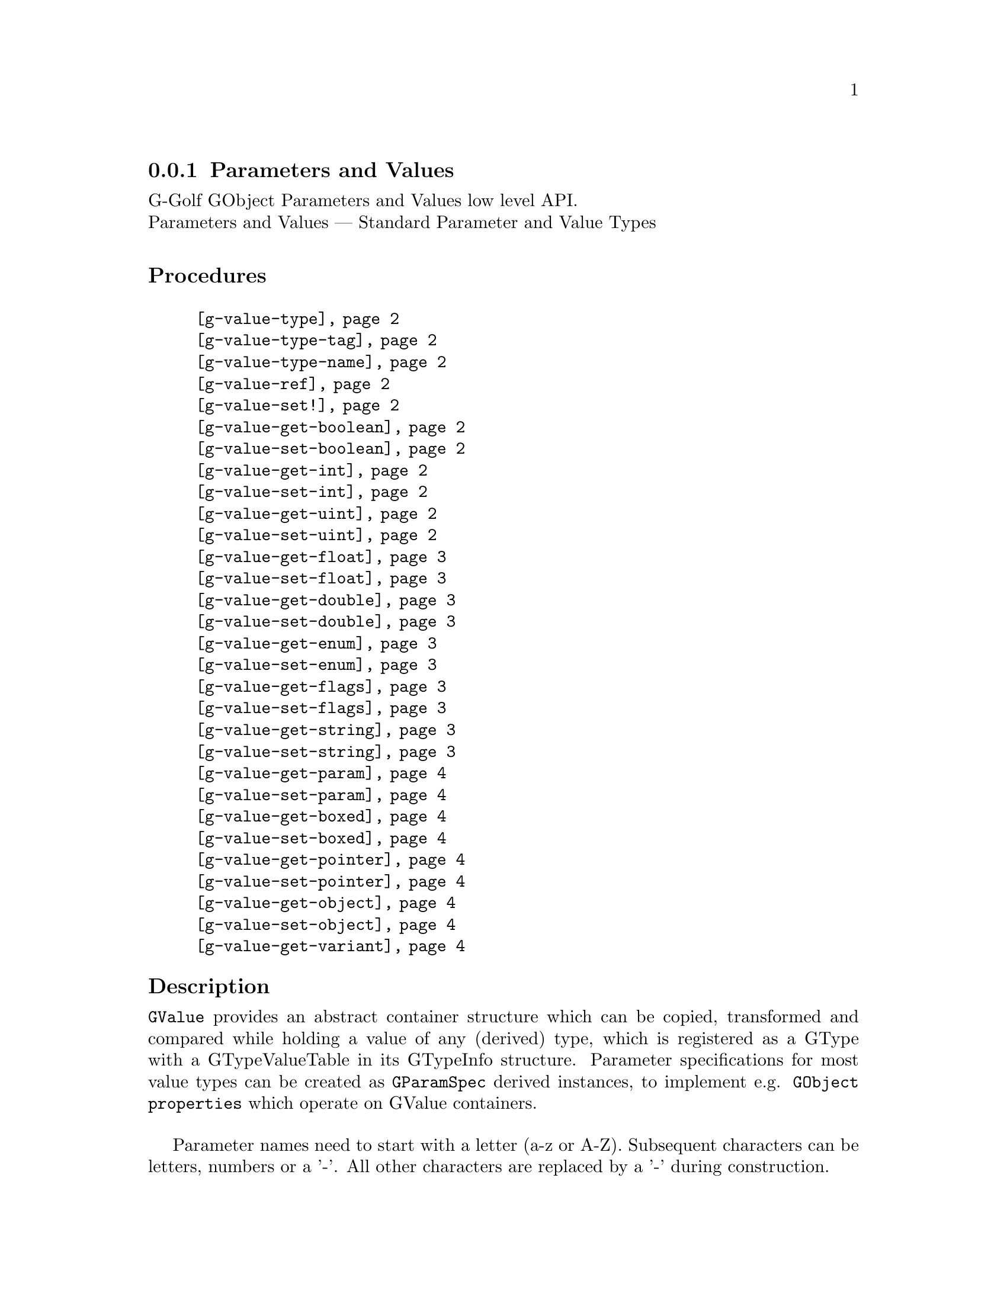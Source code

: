 @c -*-texinfo-*-
@c This is part of the GNU G-Golf Reference Manual.
@c Copyright (C) 2016 - 2022 Free Software Foundation, Inc.
@c See the file g-golf.texi for copying conditions.


@node Parameters and Values
@subsection Parameters and Values

G-Golf GObject Parameters and Values low level API.@*
Parameters and Values — Standard Parameter and Value Types


@subheading Procedures

@indentedblock
@table @code
@item @ref{g-value-type}
@item @ref{g-value-type-tag}
@item @ref{g-value-type-name}
@item @ref{g-value-ref}
@item @ref{g-value-set!}
@item @ref{g-value-get-boolean}
@item @ref{g-value-set-boolean}
@item @ref{g-value-get-int}
@item @ref{g-value-set-int}
@item @ref{g-value-get-uint}
@item @ref{g-value-set-uint}
@item @ref{g-value-get-float}
@item @ref{g-value-set-float}
@item @ref{g-value-get-double}
@item @ref{g-value-set-double}
@item @ref{g-value-get-enum}
@item @ref{g-value-set-enum}
@item @ref{g-value-get-flags}
@item @ref{g-value-set-flags}
@item @ref{g-value-get-string}
@item @ref{g-value-set-string}
@item @ref{g-value-get-param}
@item @ref{g-value-set-param}
@item @ref{g-value-get-boxed}
@item @ref{g-value-set-boxed}
@item @ref{g-value-get-pointer}
@item @ref{g-value-set-pointer}
@item @ref{g-value-get-object}
@item @ref{g-value-set-object}
@item @ref{g-value-get-variant}
@end table
@end indentedblock


@c @subheading Types and Values

@c @indentedblock
@c @table @code
@c @item @ref{%g-type-fundamental-flags}
@c @end table
@c @end indentedblock


@subheading Description

@code{GValue} provides an abstract container structure which can be
copied, transformed and compared while holding a value of any (derived)
type, which is registered as a GType with a GTypeValueTable in its
GTypeInfo structure. Parameter specifications for most value types can
be created as @code{GParamSpec} derived instances, to implement
e.g. @code{GObject properties} which operate on GValue containers.

Parameter names need to start with a letter (a-z or A-Z). Subsequent
characters can be letters, numbers or a '-'. All other characters are
replaced by a '-' during construction.


@subheading Procedures and Methods

Note: in this section, the @var{g-value} argument is [must be] a pointer
to a @code{GValue}.


@anchor{g-value-type}
@anchor{g-value-type-tag}
@anchor{g-value-type-name}
@deffn Procedure g-value-type g-value
@deffnx Procedure g-value-type-tag g-value
@deffnx Procedure g-value-type-name g-value

Returns an integer, a symbol or a string, respectively.

Obtains and returns the @code{GType}, the @code{GType} tag (see
@ref{%g-type-fundamental-types}) or the @code{GType} name (see
@ref{g-type-name} for @var{g-value}, respectively.
@end deffn


@anchor{g-value-ref}
@deffn Procedure g-value-ref g-value

Returns the content of @var{g-value}.

Obtains and returns the content of @var{g-value}.  Supported
@code{GType} (their scheme representaion) for @var{g-value} are:
@code{boolean}, @code{uint}, @code{int}, @code{float}, @code{double},
@code{enum}, @code{flags}, @code{string}, @code{boxed}, @code{pointer},
@code{object}, @code{interface}.
@end deffn


@anchor{g-value-set!}
@deffn Procedure g-value-set! g-value value

Returns nothing.

Sets the content of @var{g-value} to @var{value}.  Supported
@code{GType} (their scheme representaion) for @var{g-value} are:
@code{boolean}, @code{uint}, @code{int}, @code{float}, @code{double},
@code{enum}, @code{flags}, @code{string}, @code{boxed}, @code{pointer},
@code{object}, @code{interface}.

Note that this procedure cannot cope with invalid values (the type of
@var{value} must correspond to the @code{GType} for @var{g-value},
otherwise it will most likely lead to a crash.
@end deffn


@anchor{g-value-get-boolean}
@deffn Procedure g-value-get-boolean g-value

Returns @code{#t} or @code{#f}.

Obtains the content of @var{g-value} and returns @code{#f} if it is
@code{0}, otherwise it returns @code{#t}.
@end deffn


@anchor{g-value-set-boolean}
@deffn Procedure g-value-set-boolean g-value val

Returns nothing.

Sets the content of @var{g-value} to @code{0} if @var{val} is
@code{#f}, otherwise sets the content to @code{1}.
@end deffn


@anchor{g-value-get-int}
@deffn Procedure g-value-get-int g-value

Returns a integer.

Obtains and returns the content of @var{g-value}.
@end deffn


@anchor{g-value-set-int}
@deffn Procedure g-value-set-int g-value int

Returns nothing.

Sets the content of @var{g-value} to @var{int}.
@end deffn


@anchor{g-value-get-uint}
@deffn Procedure g-value-get-uint g-value

Returns an unsigned integer.

Obtains and returns the content of @var{g-value}.
@end deffn


@anchor{g-value-set-uint}
@deffn Procedure g-value-set-uint g-value uint

Returns nothing.

Sets the content of @var{g-value} to @var{uint}.
@end deffn


@anchor{g-value-get-float}
@deffn Procedure g-value-get-float g-value

Returns a float.

Obtains and returns the content of @var{g-value}.
@end deffn


@anchor{g-value-set-float}
@deffn Procedure g-value-set-float g-value float

Returns nothing.

Sets the content of @var{g-value} to @var{float}.
@end deffn


@anchor{g-value-get-double}
@deffn Procedure g-value-get-double g-value

Returns a double.

Obtains and returns the content of @var{g-value}.
@end deffn


@anchor{g-value-set-double}
@deffn Procedure g-value-set-double g-value double

Returns nothing.

Sets the content of @var{g-value} to @var{double}.
@end deffn


@anchor{g-value-get-enum}
@deffn Procedure g-value-get-enum g-value

Returns a symbol.

Obtains and returns the (registered) enum type info symbol for
@var{g-value}.
@end deffn


@anchor{g-value-set-enum}
@deffn Method g-value-set-enum g-value (id <integer>)
@deffnx Method g-value-set-enum g-value (sym <symbol>)

Returns nothing.

Sets the content of @var{g-value} to @var{id}, or to the id
corresponding to @var{sym} respectively.  The @var{id} or the @var{sym}
must be valid (as in being a valid member of the (registered) enum type
info for @var{g-value}), otherwise an exception is raised.
@end deffn


@anchor{g-value-get-flags}
@deffn Procedure g-value-get-flags g-value

Returns a list.

Obtains and returns the (registered) list of flags for @var{g-value}.
@end deffn


@anchor{g-value-set-flags}
@deffn Method g-value-set-flags g-value (val <integer>)
@deffnx Method g-value-set-flags g-value (flags <list>)

Returns nothing.

Sets the content of @var{g-value} to @var{val}, or to the value given by
calling @ref{flags->integer} upon the list of @var{flags},
respectively. The @var{val} or the @var{flags} must be valid (as in
being a valid member of the (registered) gi-flags type for
@var{g-value}), otherwise an exception is raised.
@end deffn


@anchor{g-value-get-string}
@deffn Procedure g-value-get-string g-value

Returns a string or @code{#f}.

Obtains and returns the content of @var{g-value}, a string or @code{#f}
if the @var{g-value} content is the @code{%null-pointer}.
@end deffn


@anchor{g-value-set-string}
@deffn Procedure g-value-set-string g-value str

Returns nothing.

Sets the content of @var{g-value} to @var{str}.
@end deffn


@anchor{g-value-get-param}
@deffn Procedure g-value-get-param g-value

Returns a (pointer to) @code{GParamSpec} or @code{#f}.

Obtains and returns the content of @var{g-value}, a (pointer to)
@code{GParamSpec} or @code{#f} if the @var{g-value} content is the
@code{%null-pointer}.
@end deffn


@anchor{g-value-set-param}
@deffn Procedure g-value-set-param g-value param

Returns nothing.

Sets the content of @var{g-value} to @var{param}.
@end deffn


@anchor{g-value-get-boxed}
@deffn Procedure g-value-get-boxed g-value

Returns either a list of values, or a pointer.

Obtains and returns the content of @var{g-value}. If the boxed type
@ref{!is-opaque?} or @ref{!is-semi-opaque?}, it @samp{blindingly}
returns the boxed instance @var{g-value} pointer. Otherwise, the boxed
instance is @samp{decoded}, and a list of its field values is returned.
@end deffn


@anchor{g-value-set-boxed}
@deffn Procedure g-value-set-boxed g-value boxed

Returns nothing.

Sets the content of @var{g-value} to @var{boxed}. If the boxed type
@ref{!is-opaque?} or @ref{!is-semi-opaque?}, then @var{boxed} is
(supposed to be) a pointer, used to @samp{blindingly} set
@var{g-value}. Otherwise, the boxed instance is (supposed to be) a list
of values, that are @samp{encoded}, and its (newly created) pointer is
used to set @var{g-value}.
@end deffn


@anchor{g-value-get-pointer}
@deffn Procedure g-value-get-pointer g-value

Returns a pointer.

Obtains and returns the content of @var{g-value}.
@end deffn


@anchor{g-value-set-pointer}
@deffn Procedure g-value-set-pointer g-value pointer

Returns nothing.

Sets the content of @var{g-value} to @var{pointer}.
@end deffn


@anchor{g-value-get-object}
@deffn Procedure g-value-get-object g-value

Returns a pointer.

Obtains and returns the content of @var{g-value}.
@end deffn


@anchor{g-value-set-object}
@deffn Procedure g-value-set-object g-value object

Returns nothing.

Sets the content of @var{g-value} to @var{object} (a pointer to a
@code{GObject} instance) and increases the @var{object} reference count.
@end deffn


@anchor{g-value-get-variant}
@deffn Procedure g-value-get-variant g-value

Returns a pointer or #f.

Obtains and returns content of a variant @var{g-value}, or #f (may be
NULL).
@end deffn


@c @subheading Types and Values

